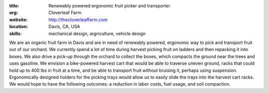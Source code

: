 :title: Renewably powered ergonomic fruit picker and transporter
:org: Cloverleaf Farm
:website: http://thecloverleaffarm.com
:location: Davis, CA, USA
:skills: mechanical design, argriculture, vehicle design

We are an organic fruit farm in Davis and are in need of renewably powered,
ergonomic way to pick and transport fruit out of our orchard. We currently
spend a lot of time during harvest picking fruit on ladders and then repacking
it into boxes. We also drive a pick-up through the orchard to collect the
boxes, which compacts the ground near the trees and uses gasoline. We envision
a bike-powered harvest cart that would be able to traverse uneven ground, racks
that could hold up to 400 lbs in fruit at a time, and be able to transport
fruit without bruising it, perhaps using suspension. Ergonomically designed
holders for the picking trays would allow us to easily slide the trays into the
harvest cart racks. We would hope to have the following outcomes: a reduction
in labor costs, fuel usage, and soil compaction.
